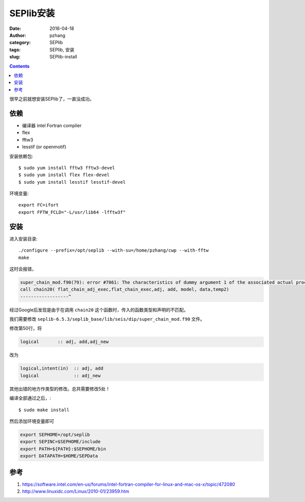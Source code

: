 SEPlib安装
##############

:date: 2016-04-18
:author: pzhang
:category: SEPlib
:tags: SEPlib, 安装
:slug: SEPlib-install

.. contents::

很早之前就想安装SEPlib了，一直没成功。


依赖
================

- 编译器 intel Fortran complier
- flex
- fftw3
- lesstif (or openmotif)

安装依赖包::

    $ sudo yum install fftw3 fftw3-devel
    $ sudo yum install flex flex-devel
    $ sudo yum install lesstif lesstif-devel

环境变量::

    export FC=ifort
    export FFTW_FCLD="-L/usr/lib64 -lfftw3f"

安装
================

进入安装目录::

    ./configure --prefix=/opt/seplib --with-su=/home/pzhang/cwp --with-fftw
    make

这时会报错，

.. code-block:: c

    super_chain_mod.f90(79): error #7061: The characteristics of dummy argument 1 of the associated actual procedure differ from the characteristics of dummy argument 1 of the dummy procedure.   [FLAT_CHAIN_ADJ_EXEC]
    call chain20( flat_chain_adj_exec,flat_chain_exec,adj, add, model, data,temp2)
    ------------------^

经过Google后发现是由于在调用 ``chain20`` 这个函数时，传入的函数类型和声明的不匹配。

我们需要修改 ``seplib-6.5.3/seplib_base/lib/seis/dip/super_chain_mod.f90``
文件。

修改第50行，将

.. code-block:: fortran

    logical       :: adj, add,adj_new

改为

.. code-block:: fortran

    logical,intent(in)  :: adj, add
    logical             :: adj_new

其他出错的地方作类型的修改。总共需要修改5处！

编译全部通过之后，::

    $ sudo make install

然后添加环境变量即可

.. code-block:: bash

    export SEPHOME=/opt/seplib
    export SEPINC=$SEPHOME/include    
    export PATH=${PATH}:$SEPHOME/bin
    export DATAPATH=$HOME/SEPData

    


参考
===============

#. https://software.intel.com/en-us/forums/intel-fortran-compiler-for-linux-and-mac-os-x/topic/472080
#. http://www.linuxidc.com/Linux/2010-01/23959.htm




